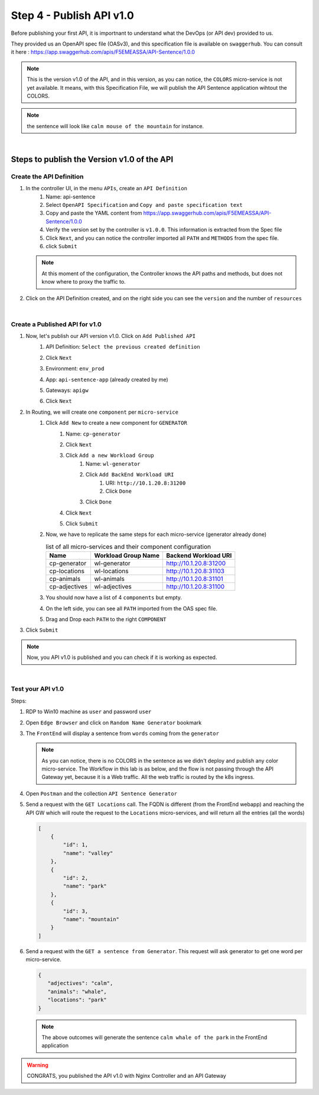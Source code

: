 Step 4 - Publish API v1.0
#########################

Before publishing your first API, it is importnant to understand what the DevOps (or API dev) provided to us.

They provided us an OpenAPI spec file (OASv3), and this specification file is available on ``swaggerhub``. You can consult it here : https://app.swaggerhub.com/apis/F5EMEASSA/API-Sentence/1.0.0

.. image:: ../pictures/lab1/OASv1.0.png
   :align: center

.. note:: This is the version v1.0 of the API, and in this version, as you can notice, the ``COLORS`` micro-service is not yet available. It means, with this Specification File, we will publish the API Sentence application wihtout the COLORS.

.. note:: the sentence will look like ``calm mouse of the mountain`` for instance.

|

Steps to publish the Version v1.0 of the API
********************************************

Create the API Definition
=========================

#. In the controller UI, in the menu ``APIs``, create an ``API Definition``
    #. Name: api-sentence
    #. Select ``OpenAPI Specification`` and ``Copy and paste specification text``
    #. Copy and paste the YAML content from https://app.swaggerhub.com/apis/F5EMEASSA/API-Sentence/1.0.0
    #. Verify the version set by the controller is ``v1.0.0``. This information is extracted from the Spec file
    #. Click ``Next``, and you can notice the controller imported all ``PATH`` and ``METHODS`` from the spec file.
    #. click ``Submit``

   .. note:: At this moment of the configuration, the Controller knows the API paths and methods, but does not know where to proxy the traffic to.

#. Click on the API Definition created, and on the right side you can see the ``version`` and the number of ``resources``

   .. image:: ../pictures/lab1/api-definition.png
      :align: center

|

Create a Published API for v1.0
===============================

#. Now, let's publish our API version v1.0. Click on ``Add Published API``
    #. API Definition: ``Select the previous created definition``
    #. Click ``Next``
    #. Environment: ``env_prod``
    #. App: ``api-sentence-app`` (already created by me)
    #. Gateways: ``apigw``
    #. Click ``Next``
       
       .. image:: ../pictures/lab1/deployment.png
          :align: center

#. In Routing, we will create one ``component`` per ``micro-service``
    #. Click ``Add New`` to create a new component for ``GENERATOR``
        #. Name: ``cp-generator``
        #. Click ``Next``
        #. Click ``Add a new Workload Group``
            #. Name: ``wl-generator``
            #. Click ``Add BackEnd Workload URI``
                #. URI: ``http://10.1.20.8:31200``
                #. Click ``Done``
            #. Click ``Done``
        #. Click ``Next``

           .. image:: ../pictures/lab1/component-generator.png
              :align: center

        #. Click ``Submit``

    #. Now, we have to replicate the same steps for each micro-service (generator already done)

       .. list-table:: list of all micro-services and their component configuration
          :header-rows: 1

          * - Name
            - Workload Group Name
            - Backend Workload URI

          * - cp-generator
            - wl-generator
            - http://10.1.20.8:31200

          * - cp-locations
            - wl-locations
            - http://10.1.20.8:31103

          * - cp-animals
            - wl-animals
            - http://10.1.20.8:31101

          * - cp-adjectives
            - wl-adjectives
            - http://10.1.20.8:31100


    #. You should now have a list of 4 ``components`` but empty.
    #. On the left side, you can see all ``PATH`` imported from the OAS spec file.
    #. Drag and Drop each ``PATH`` to the right ``COMPONENT``

       .. image:: ../pictures/lab1/routing.png
          :align: center

#. Click ``Submit``

.. note:: Now, you API v1.0 is published and you can check if it is working as expected.

.. image:: ../pictures/lab1/published-api-v1.0.png
   :align: center

|

Test your API v1.0
==================

Steps:

#. RDP to Win10 machine as ``user`` and password ``user``
#. Open ``Edge Browser`` and click on ``Random Name Generator`` bookmark
#. The ``FrontEnd`` will display a sentence from ``words`` coming from the ``generator``

   .. image:: ../pictures/lab1/frontend-nocolors.png
      :align: center

   .. note:: As you can notice, there is no COLORS in the sentence as we didn't deploy and publish any color micro-service. The Workflow in this lab is as below, and the flow is not passing through the API Gateway yet, because it is a Web traffic. All the web traffic is routed by the k8s ingress.

   .. image:: ../pictures/lab1/api-workflow.png
      :align: center

#. Open ``Postman`` and the collection ``API Sentence Generator``
#. Send a request with the ``GET Locations`` call. The FQDN is different (from the FrontEnd webapp) and reaching the API GW which will route the request to the ``Locations`` micro-services, and will return all the entries (all the words)

   .. code-block:: js

        [
            {
                "id": 1,
                "name": "valley"
            },
            {
                "id": 2,
                "name": "park"
            },
            {
                "id": 3,
                "name": "mountain"
            }
        ]
    
#. Send a request with the ``GET a sentence from Generator``. This request will ask generator to get one word per micro-service.

   .. code-block:: js

        {
           "adjectives": "calm",
           "animals": "whale",
           "locations": "park"
        }

   .. note:: The above outcomes will generate the sentence ``calm whale of the park`` in the FrontEnd application

.. warning:: CONGRATS, you published the API v1.0 with Nginx Controller and an API Gateway
